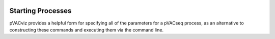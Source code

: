.. image:: images/pVACviz_logo_trans-bg_sm_v4b.png
    :align: right
    :alt: pVACviz logo

Starting Processes
==================

pVACviz provides a helpful form for specifying all of the parameters for a pVACseq process, as an alternative to constructing these commands and executing them via the command line.
